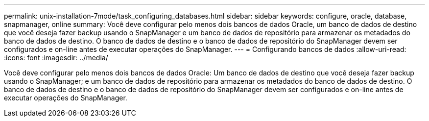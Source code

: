 ---
permalink: unix-installation-7mode/task_configuring_databases.html 
sidebar: sidebar 
keywords: configure, oracle, database, snapmanager, online 
summary: Você deve configurar pelo menos dois bancos de dados Oracle, um banco de dados de destino que você deseja fazer backup usando o SnapManager e um banco de dados de repositório para armazenar os metadados do banco de dados de destino. O banco de dados de destino e o banco de dados de repositório do SnapManager devem ser configurados e on-line antes de executar operações do SnapManager. 
---
= Configurando bancos de dados
:allow-uri-read: 
:icons: font
:imagesdir: ../media/


[role="lead"]
Você deve configurar pelo menos dois bancos de dados Oracle: Um banco de dados de destino que você deseja fazer backup usando o SnapManager; e um banco de dados de repositório para armazenar os metadados do banco de dados de destino. O banco de dados de destino e o banco de dados de repositório do SnapManager devem ser configurados e on-line antes de executar operações do SnapManager.
